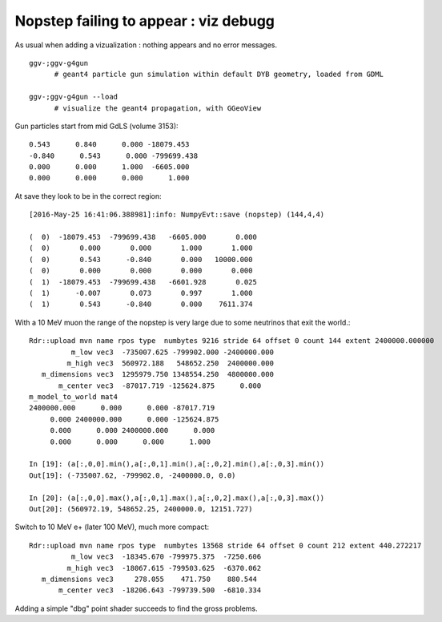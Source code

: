 Nopstep failing to appear : viz debugg
========================================

As usual when adding a vizualization : nothing appears and no error messages.

::

   ggv-;ggv-g4gun
         # geant4 particle gun simulation within default DYB geometry, loaded from GDML

   ggv-;ggv-g4gun --load
         # visualize the geant4 propagation, with GGeoView

Gun particles start from mid GdLS (volume 3153)::

      0.543      0.840      0.000 -18079.453 
      -0.840      0.543      0.000 -799699.438 
      0.000      0.000      1.000  -6605.000 
      0.000      0.000      0.000      1.000  

At save they look to be in the correct region::

        [2016-May-25 16:41:06.388981]:info: NumpyEvt::save (nopstep) (144,4,4) 

        (  0)  -18079.453  -799699.438   -6605.000       0.000 
        (  0)       0.000       0.000       1.000       1.000 
        (  0)       0.543      -0.840       0.000   10000.000 
        (  0)       0.000       0.000       0.000       0.000 
        (  1)  -18079.453  -799699.438   -6601.928       0.025 
        (  1)      -0.007       0.073       0.997       1.000 
        (  1)       0.543      -0.840       0.000    7611.374 

With a 10 MeV muon the range of the nopstep is very large due to some neutrinos that exit the world.::

    Rdr::upload mvn name rpos type  numbytes 9216 stride 64 offset 0 count 144 extent 2400000.000000
              m_low vec3  -735007.625 -799902.000 -2400000.000  
             m_high vec3  560972.188   548652.250  2400000.000  
       m_dimensions vec3  1295979.750 1348554.250  4800000.000  
           m_center vec3  -87017.719 -125624.875      0.000  
    m_model_to_world mat4
    2400000.000      0.000      0.000 -87017.719 
         0.000 2400000.000      0.000 -125624.875 
         0.000      0.000 2400000.000      0.000 
         0.000      0.000      0.000      1.000 

    In [19]: (a[:,0,0].min(),a[:,0,1].min(),a[:,0,2].min(),a[:,0,3].min())
    Out[19]: (-735007.62, -799902.0, -2400000.0, 0.0)

    In [20]: (a[:,0,0].max(),a[:,0,1].max(),a[:,0,2].max(),a[:,0,3].max())
    Out[20]: (560972.19, 548652.25, 2400000.0, 12151.727)


Switch to 10 MeV e+ (later 100 MeV), much more compact::

    Rdr::upload mvn name rpos type  numbytes 13568 stride 64 offset 0 count 212 extent 440.272217
              m_low vec3  -18345.670 -799975.375  -7250.606  
             m_high vec3  -18067.615 -799503.625  -6370.062  
       m_dimensions vec3     278.055    471.750    880.544  
           m_center vec3  -18206.643 -799739.500  -6810.334  



Adding a simple "dbg" point shader succeeds to find the gross problems.


